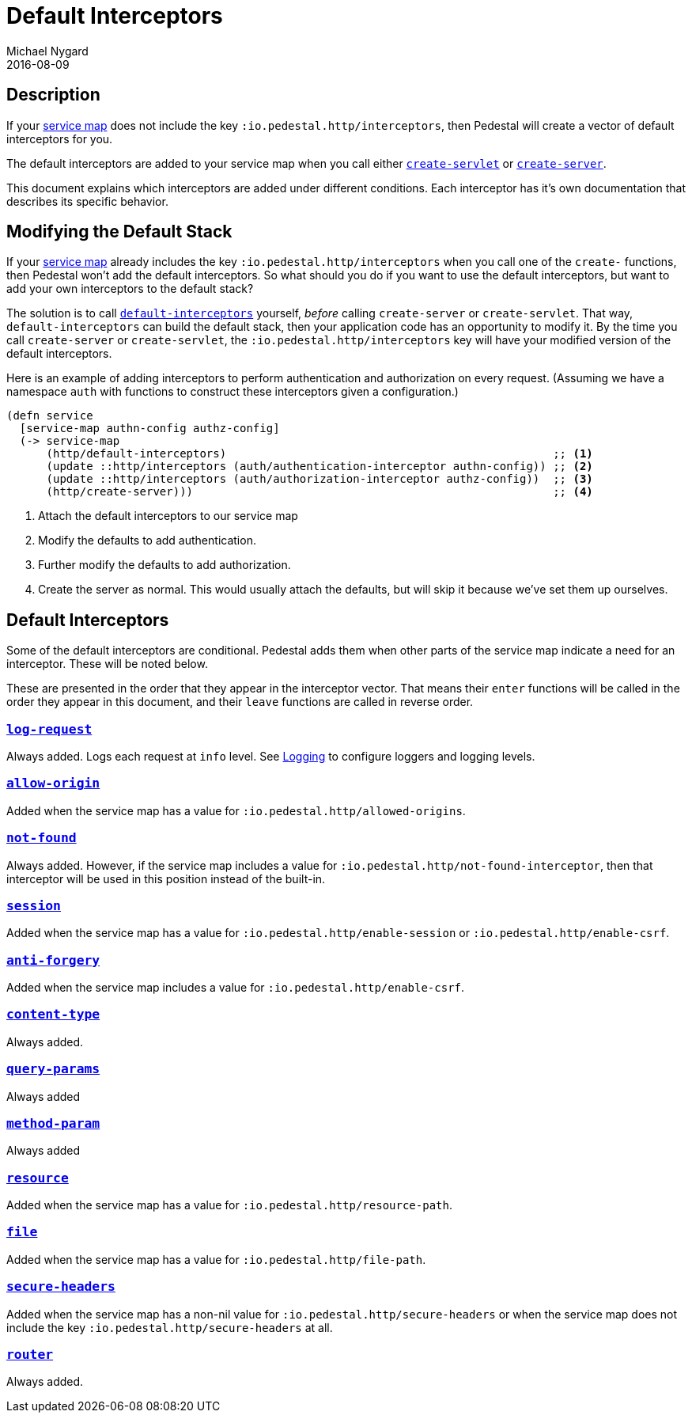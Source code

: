 = Default Interceptors
Michael Nygard
2016-08-09
:jbake-type: page
:toc: macro
:icons: font
:section: reference


== Description

If your <<service-map.adoc#,service map>> does not include the key
`:io.pedestal.http/interceptors`, then Pedestal will create a vector of
default interceptors for you.

The default interceptors are added to your service map when you call
either
link:../api/pedestal.service/io.pedestal.http.html#var-create-servlet[`create-servlet`]
or
link:../api/pedestal.service/io.pedestal.http.html#var-create-server[`create-server`].

This document explains which interceptors are added under different
conditions. Each interceptor has it's own documentation that describes
its specific behavior.

== Modifying the Default Stack

If your <<service-map.adoc#,service map>> already includes the key
`:io.pedestal.http/interceptors` when you call one of the `create-`
functions, then Pedestal won't add the default interceptors. So what
should you do if you want to use the default interceptors, but want to
add your own interceptors to the default stack?

The solution is to call
link:../api/pedestal.service/io.pedestal.http.html#var-default-interceptors[`default-interceptors`]
yourself, _before_ calling `create-server` or `create-servlet`. That
way, `default-interceptors` can build the default stack, then your
application code has an opportunity to modify it. By the time you call
`create-server` or `create-servlet`, the
`:io.pedestal.http/interceptors` key will have your modified version
of the default interceptors.

Here is an example of adding interceptors to perform authentication
and authorization on every request. (Assuming we have a namespace
`auth` with functions to construct these interceptors given a
configuration.)

[source,clojure]
----
(defn service
  [service-map authn-config authz-config]
  (-> service-map
      (http/default-interceptors)                                                 ;; <1>
      (update ::http/interceptors (auth/authentication-interceptor authn-config)) ;; <2>
      (update ::http/interceptors (auth/authorization-interceptor authz-config))  ;; <3>
      (http/create-server)))                                                      ;; <4>
----
<1> Attach the default interceptors to our service map
<2> Modify the defaults to add authentication.
<3> Further modify the defaults to add authorization.
<4> Create the server as normal. This would usually attach the defaults, but will skip it because we've set them up ourselves.


== Default Interceptors

Some of the default interceptors are conditional. Pedestal adds them
when other parts of the service map indicate a need for an
interceptor. These will be noted below.

These are presented in the order that they appear in the interceptor
vector. That means their `enter` functions will be called in the order
they appear in this document, and their `leave` functions are called
in reverse order.

=== link:../api/pedestal.service/io.pedestal.http.html#var-log-request[`log-request`]

Always added. Logs each request at `info` level. See link:logging[Logging]
to configure loggers and logging levels.

=== link:../api/pedestal.service/io.pedestal.http.cors.html#var-allow-origin[`allow-origin`]

Added when the service map has a value for `:io.pedestal.http/allowed-origins`.

=== link:../api/pedestal.service/io.pedestal.http.html#var-not-found-interceptor[`not-found`]

Always added. However, if the service map includes a value for
`:io.pedestal.http/not-found-interceptor`, then that interceptor will
be used in this position instead of the built-in.

=== link:../api/pedestal.service/io.pedestal.http.ring-middlewares.html#var-session[`session`]

Added when the service map has a value for
`:io.pedestal.http/enable-session` or `:io.pedestal.http/enable-csrf`.

=== link:../api/pedestal.service/io.pedestal.http.csrf.html#var-anti-forgery[`anti-forgery`]

Added when the service map includes a value for `:io.pedestal.http/enable-csrf`.

=== link:../api/pedestal.service/io.pedestal.http.ring-middlewares.html#var-content-type[`content-type`]

Always added.

=== link:../api/pedestal.route/io.pedestal.http.route.html#var-query-params[`query-params`]

Always added

=== link:../api/pedestal.route/io.pedestal.http.route.html#var-method-param[`method-param`]

Always added

=== link:../api/pedestal.service/io.pedestal.http.ring-middlewares.html#var-resource[`resource`]

Added when the service map has a value for `:io.pedestal.http/resource-path`.

=== link:../api/pedestal.service/io.pedestal.http.ring-middlewares.html#var-file[`file`]

Added when the service map has a value for `:io.pedestal.http/file-path`.

=== link:../api/pedestal.service/io.pedestal.http.secure-headers.html#var-secure-headers[`secure-headers`]

Added when the service map has a non-nil value for
`:io.pedestal.http/secure-headers` or when the service map does not
include the key `:io.pedestal.http/secure-headers` at all.

=== link:../api/pedestal.route/io.pedestal.http.route.html#var-router[`router`]

Always added.
